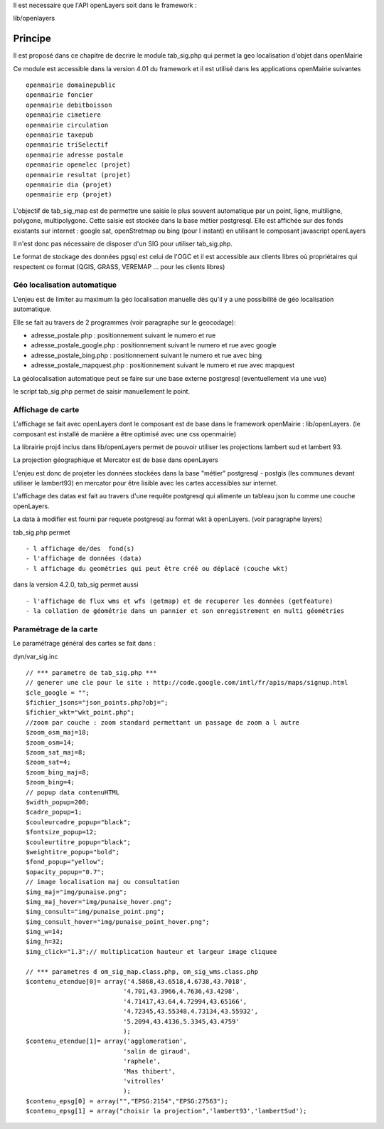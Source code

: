 .. _principe:


Il est necessaire que l'API openLayers soit dans le framework :

lib/openlayers



#########
Principe
#########


Il est proposé dans ce chapitre de decrire le module
tab_sig.php qui permet la geo localisation d'objet dans openMairie


Ce module est accessible dans la version 4.01 du framework et il est utilisé
dans les applications openMairie suivantes ::

    openmairie domainepublic
    openmairie foncier
    openmairie debitboisson
    openmairie cimetiere
    openmairie circulation
    openmairie taxepub
    openmairie triSelectif
    openmairie adresse postale
    openmairie openelec (projet)
    openmairie resultat (projet)
    openmairie dia (projet)
    openmairie erp (projet)
    

L'objectif de tab_sig_map est de permettre une saisie le plus souvent automatique 
par un point, ligne, multiligne, polygone, multipolygone. Cette saisie est  stockée dans la base métier postgresql.
Elle est affichée sur des fonds existants sur internet : google sat, openStretmap ou bing (pour l instant) en utilisant le composant javascript openLayers

Il n'est donc pas nécessaire de disposer d'un SIG pour utiliser tab_sig.php.

Le format de stockage des données pgsql est celui de l'OGC et il est accessible aux
clients libres où propriétaires qui respectent ce format
(QGIS, GRASS, VEREMAP  ... pour les clients libres)

============================
Géo localisation automatique
============================

L'enjeu est de limiter au maximum la géo localisation manuelle dès
qu'il y a une possibilité de géo localisation automatique.

Elle se fait au travers de 2 programmes (voir paragraphe sur le geocodage):

- adresse_postale.php : positionnement suivant le numero et rue

- adresse_postale_google.php : positionnement suivant le numero et rue avec google

- adresse_postale_bing.php : positionnement suivant le numero et rue avec bing

- adresse_postale_mapquest.php : positionnement suivant le numero et rue avec mapquest


La géolocalisation automatique peut se faire sur une base externe
postgresql (eventuellement via une vue)

le script tab_sig.php permet de saisir manuellement le point.



==================
Affichage de carte
==================

L'affichage se fait avec openLayers dont le composant est de base
dans le framework openMairie : lib/openLayers. (le composant est
installé de manière a être optimisé avec une css openmairie)

La librairie proj4 inclus dans lib/openLayers permet de pouvoir utiliser
les projections lambert sud et lambert 93.

La projection géographique et Mercator est de base dans openLayers

L'enjeu est donc de projeter les données stockées dans la base "métier"
postgresql - postgis (les communes devant utiliser le lambert93) en mercator
pour être lisible avec les cartes accessibles sur internet.

L'affichage des datas est fait au travers d'une requête postgresql
qui alimente un tableau json lu comme une couche openLayers.

La data à modifier est fourni par requete postgresql au format wkt à openLayers.
(voir paragraphe layers)

tab_sig.php permet ::

    - l affichage de/des  fond(s)
    - l'affichage de données (data)
    - l affichage du geométries qui peut être créé ou déplacé (couche wkt)

dans la version 4.2.0, tab_sig permet aussi ::

    - l'affichage de flux wms et wfs (getmap) et de recuperer les données (getfeature)
    - la collation de géométrie dans un pannier et son enregistrement en multi géométries




=======================
Paramétrage de la carte
=======================

Le paramétrage général des cartes  se fait dans :

dyn/var_sig.inc ::

    // *** parametre de tab_sig.php ***
    // generer une cle pour le site : http://code.google.com/intl/fr/apis/maps/signup.html
    $cle_google = "";
    $fichier_jsons="json_points.php?obj=";
    $fichier_wkt="wkt_point.php";
    //zoom par couche : zoom standard permettant un passage de zoom a l autre
    $zoom_osm_maj=18;
    $zoom_osm=14;
    $zoom_sat_maj=8;
    $zoom_sat=4;
    $zoom_bing_maj=8;
    $zoom_bing=4;
    // popup data contenuHTML
    $width_popup=200;
    $cadre_popup=1;
    $couleurcadre_popup="black";
    $fontsize_popup=12;
    $couleurtitre_popup="black";
    $weightitre_popup="bold";
    $fond_popup="yellow";
    $opacity_popup="0.7";
    // image localisation maj ou consultation
    $img_maj="img/punaise.png";
    $img_maj_hover="img/punaise_hover.png";
    $img_consult="img/punaise_point.png";
    $img_consult_hover="img/punaise_point_hover.png";
    $img_w=14;
    $img_h=32;
    $img_click="1.3";// multiplication hauteur et largeur image cliquee
    
    // *** parametres d om_sig_map.class.php, om_sig_wms.class.php
    $contenu_etendue[0]= array('4.5868,43.6518,4.6738,43.7018',
                              '4.701,43.3966,4.7636,43.4298',
                              '4.71417,43.64,4.72994,43.65166',
                              '4.72345,43.55348,4.73134,43.55932',
                              '5.2094,43.4136,5.3345,43.4759'
                              );
    $contenu_etendue[1]= array('agglomeration',
                              'salin de giraud',
                              'raphele',
                              'Mas thibert',
                              'vitrolles'
                              );
    $contenu_epsg[0] = array("","EPSG:2154","EPSG:27563");
    $contenu_epsg[1] = array("choisir la projection",'lambert93','lambertSud');
        



